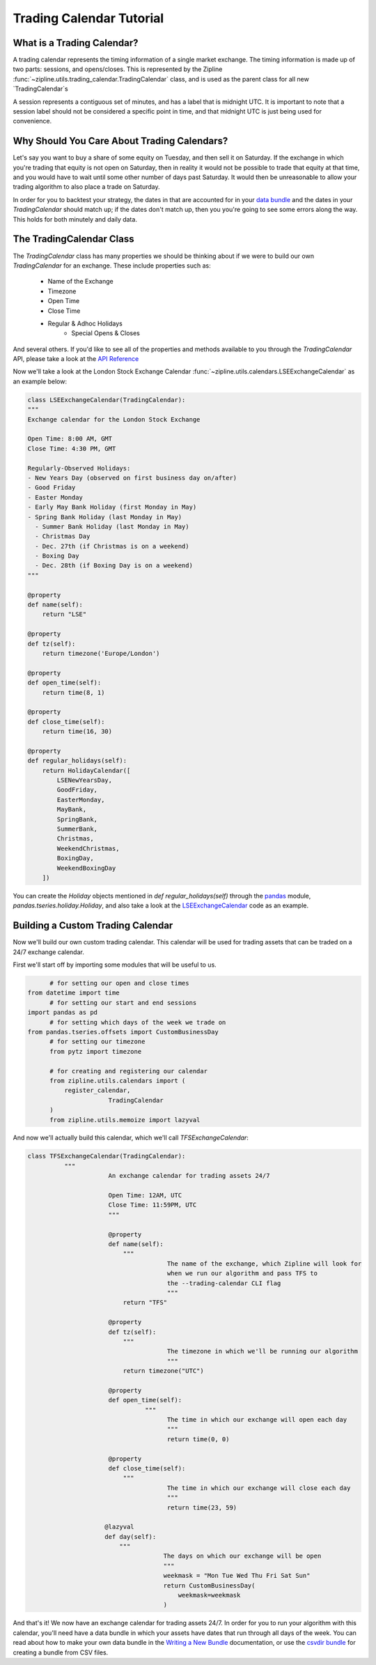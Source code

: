 Trading Calendar Tutorial
-------------------------

What is a Trading Calendar?
~~~~~~~~~~~~~~~~~~~~~~~~~~~
A trading calendar represents the timing information of a single market exchange. The timing information is made up of two parts: sessions, and opens/closes. This is represented by the Zipline :func:`~zipline.utils.trading_calendar.TradingCalendar` class, and is used as the parent class for all new `TradingCalendar`s

A session represents a contiguous set of minutes, and has a label that is midnight UTC. It is important to note that a session label should not be considered a specific point in time, and that midnight UTC is just being used for convenience.

Why Should You Care About Trading Calendars?
~~~~~~~~~~~~~~~~~~~~~~~~~~~~~~~~~~~~~~~~~~

Let's say you want to buy a share of some equity on Tuesday, and then sell it on Saturday. If the exchange in which you're trading that equity is not open on Saturday, then in reality it would not be possible to trade that equity at that time, and you would have to wait until some other number of days past Saturday. It would then be unreasonable to allow your trading algorithm to also place a trade on Saturday.

In order for you to backtest your strategy, the dates in that are accounted for in your `data bundle`__ and the dates in your `TradingCalendar` should match up; if the dates don't match up, then you you're going to see some errors along the way. This holds for both minutely and daily data. 

__ http://www.zipline.io/bundles.html

The TradingCalendar Class
~~~~~~~~~~~~~~~~~~~~~~~~~

The `TradingCalendar` class has many properties we should be thinking about if we were to build our own `TradingCalendar` for an exchange. These include properties such as:

  - Name of the Exchange
  - Timezone
  - Open Time
  - Close Time
  - Regular & Adhoc Holidays
	- Special Opens & Closes

And several others. If you'd like to see all of the properties and methods available to you through the `TradingCalendar` API, please take a look at the `API Reference`__

__ http://www.zipline.io/appendix.html#trading-calendar-api

Now we'll take a look at the London Stock Exchange Calendar :func:`~zipline.utils.calendars.LSEExchangeCalendar` as an example below:

.. code-block:: python

   class LSEExchangeCalendar(TradingCalendar):
   """
   Exchange calendar for the London Stock Exchange

   Open Time: 8:00 AM, GMT
   Close Time: 4:30 PM, GMT

   Regularly-Observed Holidays:
   - New Years Day (observed on first business day on/after)
   - Good Friday
   - Easter Monday
   - Early May Bank Holiday (first Monday in May)
   - Spring Bank Holiday (last Monday in May)
     - Summer Bank Holiday (last Monday in May)
     - Christmas Day
     - Dec. 27th (if Christmas is on a weekend)
     - Boxing Day
     - Dec. 28th (if Boxing Day is on a weekend)
   """

   @property
   def name(self):
       return "LSE"

   @property
   def tz(self):
       return timezone('Europe/London')

   @property
   def open_time(self):
       return time(8, 1)

   @property
   def close_time(self):
       return time(16, 30)

   @property
   def regular_holidays(self):
       return HolidayCalendar([
           LSENewYearsDay,
           GoodFriday,
           EasterMonday,
           MayBank,
           SpringBank,
           SummerBank,
           Christmas,
           WeekendChristmas,
           BoxingDay,
           WeekendBoxingDay
       ])

You can create the `Holiday` objects mentioned in `def regular_holidays(self)` through the `pandas`__ module, `pandas.tseries.holiday.Holiday`, and also take a look at the `LSEExchangeCalendar`__ code as an example.

__ http://pandas.pydata.org/pandas-docs/stable/
__ https://github.com/quantopian/zipline/blob/master/zipline/utils/calendars/exchange_calendar_lse.py



Building a Custom Trading Calendar
~~~~~~~~~~~~~~~~~~~~~~~~~~~~~~~~~~

Now we'll build our own custom trading calendar. This calendar will be used for trading assets that can be traded on a 24/7 exchange calendar.

First we'll start off by importing some modules that will be useful to us.

.. code-block:: python

	 # for setting our open and close times
   from datetime import time
	 # for setting our start and end sessions
   import pandas as pd
	 # for setting which days of the week we trade on
   from pandas.tseries.offsets import CustomBusinessDay
	 # for setting our timezone
	 from pytz import timezone

	 # for creating and registering our calendar
	 from zipline.utils.calendars import (
	     register_calendar,
			 TradingCalendar
	 )
	 from zipline.utils.memoize import lazyval


And now we'll actually build this calendar, which we'll call `TFSExchangeCalendar`:

.. code-block:: python

   class TFSExchangeCalendar(TradingCalendar):
	     """
			 An exchange calendar for trading assets 24/7

			 Open Time: 12AM, UTC
			 Close Time: 11:59PM, UTC
			 """

			 @property
			 def name(self):
			     """
					 The name of the exchange, which Zipline will look for
					 when we run our algorithm and pass TFS to
					 the --trading-calendar CLI flag
					 """
			     return "TFS"

			 @property
			 def tz(self):
			     """
					 The timezone in which we'll be running our algorithm
					 """
			     return timezone("UTC")

			 @property
			 def open_time(self):
				   """
					 The time in which our exchange will open each day
					 """
					 return time(0, 0)

			 @property
			 def close_time(self):
			     """
					 The time in which our exchange will close each day
					 """
					 return time(23, 59)

			@lazyval
			def day(self):
			    """
					The days on which our exchange will be open
					"""
					weekmask = "Mon Tue Wed Thu Fri Sat Sun"
					return CustomBusinessDay(
					    weekmask=weekmask
					)


And that's it! We now have an exchange calendar for trading assets 24/7. In order for you to run your algorithm with this calendar, you'll need have a data bundle in which your assets have dates that run through all days of the week. You can read about how to make your own data bundle in the `Writing a New Bundle`__ documentation, or use the `csvdir bundle`__ for creating a bundle from CSV files.

__ http://www.zipline.io/bundles.html#writing-a-new-bundle
__ https://github.com/quantopian/zipline/blob/master/zipline/data/bundles/csvdir.py
